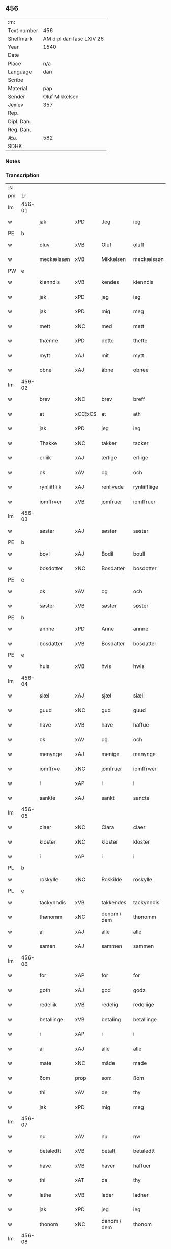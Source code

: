 ** 456
| :m:         |                          |
| Text number | 456                      |
| Shelfmark   | AM dipl dan fasc LXIV 26 |
| Year        | 1540                     |
| Date        |                          |
| Place       | n/a                      |
| Language    | dan                      |
| Scribe      |                          |
| Material    | pap                      |
| Sender      | Oluf Mikkelsen           |
| Jexlev      | 357                      |
| Rep.        |                          |
| Dipl. Dan.  |                          |
| Reg. Dan.   |                          |
| Æa.         | 582                      |
| SDHK        |                          |

*** Notes


*** Transcription
| :s: |        |              |                |             |               |               |               |   |   |   |   |     |   |   |   |        |
| pm  |     1r |              |                |             |               |               |               |   |   |   |   |     |   |   |   |        |
| lm  | 456-01 |              |                |             |               |               |               |   |   |   |   |     |   |   |   |        |
| w   |        | jak          | xPD            | Jeg         |ieg            | Jeg           | Jeg           |   |   |   |   | dan |   |   |   | 456-01 |
| PE  |      b |              |                |             |               |               |               |   |   |   |   |     |   |   |   |        |
| w   |        | oluv         | xVB            | Oluf        |oluff          | oluff         | oluff         |   |   |   |   | dan |   |   |   | 456-01 |
| w   |        | meckælssøn   | xVB            | Mikkelsen   |meckælssøn     | meckælss(øn)  | meckælſ      |   |   |   |   | dan |   |   |   | 456-01 |
| PW  |      e |              |                |             |               |               |               |   |   |   |   |     |   |   |   |        |
| w   |        | kienndis     | xVB            | kendes      |kienndis       | kiennd(is)    | kienn        |   |   |   |   | dan |   |   |   | 456-01 |
| w   |        | jak          | xPD            | jeg         |ieg            | Ieg           | Ieg           |   |   |   |   | dan |   |   |   | 456-01 |
| w   |        | jak          | xPD            | mig         |meg            | meg           | meg           |   |   |   |   | dan |   |   |   | 456-01 |
| w   |        | mett         | xNC            | med         |mett           | mett          | mett          |   |   |   |   | dan |   |   |   | 456-01 |
| w   |        | thænne       | xPD            | dette       |thette         | th(ette)      | thꝫͤ           |   |   |   |   | dan |   |   |   | 456-01 |
| w   |        | mytt         | xAJ            | mit         |mytt           | mytt          | mytt          |   |   |   |   | dan |   |   |   | 456-01 |
| w   |        | obne         | xAJ            | åbne        |obnee          | obnee         | obnee         |   |   |   |   | dan |   |   |   | 456-01 |
| lm  | 456-02 |              |                |             |               |               |               |   |   |   |   |     |   |   |   |        |
| w   |        | brev         | xNC            | brev        |breff          | breff         | bꝛeff         |   |   |   |   | dan |   |   |   | 456-02 |
| w   |        | at           | xCC¦xCS        | at          |ath            | Ath           | Ath           |   |   |   |   | dan |   |   |   | 456-02 |
| w   |        | jak          | xPD            | jeg         |ieg            | Ieg           | Ieg           |   |   |   |   | dan |   |   |   | 456-02 |
| w   |        | Thakke       | xNC            | takker      |tacker         | Tacker        | Tacker        |   |   |   |   | dan |   |   |   | 456-02 |
| w   |        | erliik       | xAJ            | ærlige      |erliige        | E(r)liige     | Elııge       |   |   |   |   | dan |   |   |   | 456-02 |
| w   |        | ok           | xAV            | og          |och            | och           | och           |   |   |   |   | dan |   |   |   | 456-02 |
| w   |        | rynliiffliik | xAJ            | renlivede   |rynliiffliige  | rynliiffliige | ꝛynlııffliige |   |   |   |   | dan |   |   |   | 456-02 |
| w   |        | iomffrver    | xVB            | jomfruer    |iomffruer      | Iomff(rve)r   | Iomffͮr        |   |   |   |   | dan |   |   |   | 456-02 |
| lm  | 456-03 |              |                |             |               |               |               |   |   |   |   |     |   |   |   |        |
| w   |        | søster       | xAJ            | søster      |søster         | søster        | ſøſter        |   |   |   |   | dan |   |   |   | 456-03 |
| PE  |      b |              |                |             |               |               |               |   |   |   |   |     |   |   |   |        |
| w   |        | bovl         | xAJ            | Bodil       |boull          | bovll         | bovll         |   |   |   |   | dan |   |   |   | 456-03 |
| w   |        | bosdotter    | xNC            | Bosdatter   |bosdotter      | bosdott(er)   | boſdott      |   |   |   |   | dan |   |   |   | 456-03 |
| PE  |      e |              |                |             |               |               |               |   |   |   |   |     |   |   |   |        |
| w   |        | ok           | xAV            | og          |och            | och           | och           |   |   |   |   | dan |   |   |   | 456-03 |
| w   |        | søster       | xVB            | søster      |søster         | Søster        | øſter        |   |   |   |   | dan |   |   |   | 456-03 |
| PE  |      b |              |                |             |               |               |               |   |   |   |   |     |   |   |   |        |
| w   |        | annne        | xPD            | Anne        |annne          | Ann(n)e       | Ann̅e          |   |   |   |   | dan |   |   |   | 456-03 |
| w   |        | bosdatter    | xVB            | Bosdatter   |bosdatter      | bosdatt(er)   | boſdatt      |   |   |   |   | dan |   |   |   | 456-03 |
| PE  |      e |              |                |             |               |               |               |   |   |   |   |     |   |   |   |        |
| w   |        | huis         | xVB            | hvis        |hwis           | hwis          | hı          |   |   |   |   | dan |   |   |   | 456-03 |
| lm  | 456-04 |              |                |             |               |               |               |   |   |   |   |     |   |   |   |        |
| w   |        | siæl         | xAJ            | sjæl        |siæll          | Siæll         | ıæll         |   |   |   |   | dan |   |   |   | 456-04 |
| w   |        | guud         | xNC            | gud         |guud           | guud          | guud          |   |   |   |   | dan |   |   |   | 456-04 |
| w   |        | have         | xVB            | have        |haffue         | haffue        | haffue        |   |   |   |   | dan |   |   |   | 456-04 |
| w   |        | ok           | xAV            | og          |och            | och           | och           |   |   |   |   | dan |   |   |   | 456-04 |
| w   |        | menynge      | xAJ            | menige      |menynge        | meny(n)ge     | meny̅ge        |   |   |   |   | dan |   |   |   | 456-04 |
| w   |        | iomffrve     | xNC            | jomfruer    |iomffrwer      | iomffrwer     | ıomffrwer     |   |   |   |   | dan |   |   |   | 456-04 |
| w   |        | i            | xAP            | i           |i              | i             | ı             |   |   |   |   | dan |   |   |   | 456-04 |
| w   |        | sankte       | xAJ            | sankt       |sancte         | S(anc)te      | te̅           |   |   |   |   | dan |   |   |   | 456-04 |
| lm  | 456-05 |              |                |             |               |               |               |   |   |   |   |     |   |   |   |        |
| w   |        | claer        | xNC            | Clara       |claer          | Cla(er)       | Cla          |   |   |   |   | dan |   |   |   | 456-05 |
| w   |        | kloster      | xNC            | kloster     |kloster        | kloster       | kloſter       |   |   |   |   | dan |   |   |   | 456-05 |
| w   |        | i            | xAP            | i           |i              | i             | ı             |   |   |   |   | dan |   |   |   | 456-05 |
| PL  |      b |              |                |             |               |               |               |   |   |   |   |     |   |   |   |        |
| w   |        | roskylle     | xNC            | Roskilde    |roskylle       | Roskylle      | Roſkylle      |   |   |   |   | dan |   |   |   | 456-05 |
| PL  |      e |              |                |             |               |               |               |   |   |   |   |     |   |   |   |        |
| w   |        | tackynndis   | xVB            | takkendes   |tackynndis     | Tackynnd(is)  | Tackynn      |   |   |   |   | dan |   |   |   | 456-05 |
| w   |        | thønomm      | xNC            | denom / dem |thønomm        | thønom(m)     | thønom̅        |   |   |   |   | dan |   |   |   | 456-05 |
| w   |        | al           | xAJ            | alle        |alle           | alle          | alle          |   |   |   |   | dan |   |   |   | 456-05 |
| w   |        | samen        | xAJ            | sammen      |sammen         | sam(m)en      | ſam̅en         |   |   |   |   | dan |   |   |   | 456-05 |
| lm  | 456-06 |              |                |             |               |               |               |   |   |   |   |     |   |   |   |        |
| w   |        | for          | xAP            | for         |for            | for           | for           |   |   |   |   | dan |   |   |   | 456-06 |
| w   |        | goth         | xAJ            | god         |godz           | godz          | godz          |   |   |   |   | dan |   |   |   | 456-06 |
| w   |        | redeliik     | xVB            | redelig     |redeliige      | redeliige     | ꝛedeliige     |   |   |   |   | dan |   |   |   | 456-06 |
| w   |        | betallinge   | xVB            | betaling    |betallinge     | betallinge    | betallınge    |   |   |   |   | dan |   |   |   | 456-06 |
| w   |        | i            | xAP            | i           |i              | i             | i             |   |   |   |   | dan |   |   |   | 456-06 |
| w   |        | al           | xAJ            | alle        |alle           | alle          | alle          |   |   |   |   | dan |   |   |   | 456-06 |
| w   |        | mate         | xNC            | måde        |made           | made          | made          |   |   |   |   | dan |   |   |   | 456-06 |
| w   |        | ßom          | prop           | som         |ßom            | ßom           | ßom           |   |   |   |   | dan |   |   |   | 456-06 |
| w   |        | thi          | xAV            | de          |thy            | thy           | thy           |   |   |   |   | dan |   |   |   | 456-06 |
| w   |        | jak          | xPD            | mig         |meg            | meg           | meg           |   |   |   |   | dan |   |   |   | 456-06 |
| lm  | 456-07 |              |                |             |               |               |               |   |   |   |   |     |   |   |   |        |
| w   |        | nu           | xAV            | nu          |nw             | nw            | nw            |   |   |   |   | dan |   |   |   | 456-07 |
| w   |        | betaledtt    | xVB            | betalt      |betaledtt      | betaledtt     | betaledtt     |   |   |   |   | dan |   |   |   | 456-07 |
| w   |        | have         | xVB            | haver       |haffuer        | haffue(r)     | haffue       |   |   |   |   | dan |   |   |   | 456-07 |
| w   |        | thi          | xAT            | da          |thy            | Thy           | Thÿ           |   |   |   |   | dan |   |   |   | 456-07 |
| w   |        | lathe        | xVB            | lader       |ladher         | ladhe(r)      | ladhe        |   |   |   |   | dan |   |   |   | 456-07 |
| w   |        | jak          | xPD            | jeg         |ieg            | ieg           | ıeg           |   |   |   |   | dan |   |   |   | 456-07 |
| w   |        | thonom       | xNC            | denom / dem |thonom         | thonom        | thonom        |   |   |   |   | dan |   |   |   | 456-07 |
| lm  | 456-08 |              |                |             |               |               |               |   |   |   |   |     |   |   |   |        |
| w   |        | quytt        | xVB            | kvit        |quytt          | quytt         | qűytt         |   |   |   |   | dan |   |   |   | 456-08 |
| w   |        | fri          | xAJ            | fri         |fry            | fry           | frÿ           |   |   |   |   | dan |   |   |   | 456-08 |
| w   |        | for          | xAP            | for         |for            | for           | for           |   |   |   |   | dan |   |   |   | 456-08 |
| w   |        | jak          | xPD            | mig         |meg            | meg           | meg           |   |   |   |   | dan |   |   |   | 456-08 |
| w   |        | ok           | xAV            | og          |och            | och           | och           |   |   |   |   | dan |   |   |   | 456-08 |
| w   |        | al           | xAJ            | alle        |alle           | alle          | alle          |   |   |   |   | dan |   |   |   | 456-08 |
| w   |        | myne         | xPD            | mine        |myne           | my(n)e        | mye          |   |   |   |   | dan |   |   |   | 456-08 |
| w   |        | arffuinge    | xNC            | arvinger    |arffuinge      | arffui(n)ge   | aꝛffuı̅ge      |   |   |   |   | dan |   |   |   | 456-08 |
| w   |        | for          | xAP            | for         |for            | for           | foꝛ           |   |   |   |   | dan |   |   |   | 456-08 |
| w   |        | al           | xAJ            | al          |al             | al            | al            |   |   |   |   | dan |   |   |   | 456-08 |
| w   |        | thenn        | xNC            | den         |thenn          | then(n)       | then̅          |   |   |   |   | dan |   |   |   | 456-08 |
| lm  | 456-09 |              |                |             |               |               |               |   |   |   |   |     |   |   |   |        |
| w   |        | ⸡thenn⸠      | xNC            | den         |⸡thenn⸠        | ⸡then(n)⸠     | ⸡then̅⸠        |   |   |   |   | dan |   |   |   | 456-09 |
| w   |        | gield        | xVB            | gæld        |gield          | gield         | gıeld         |   |   |   |   | dan |   |   |   | 456-09 |
| w   |        | ok           | xAV            | og          |oc             | oc            | oc            |   |   |   |   | dan |   |   |   | 456-09 |
| w   |        | handel       | xNC            | handel      |handell        | handell       | handell       |   |   |   |   | dan |   |   |   | 456-09 |
| w   |        | sum          | xAV            | som         |som            | som           | ſom           |   |   |   |   | dan |   |   |   | 456-09 |
| w   |        | søster       | xAJ            | søster      |søster         | søster        | ſøſter        |   |   |   |   | dan |   |   |   | 456-09 |
| PE  |      b |              |                |             |               |               |               |   |   |   |   |     |   |   |   |        |
| w   |        | bol          | xAJ            | Bodil       |bol            | bol           | bol           |   |   |   |   | dan |   |   |   | 456-09 |
| w   |        | bosdatter    | xNC            | Bosdatter   |bosdatter      | bosdatt(er)   | boſdatt      |   |   |   |   | dan |   |   |   | 456-09 |
| PE  |      e |              |                |             |               |               |               |   |   |   |   |     |   |   |   |        |
| w   |        | ok           | xAV            | og          |och            | och           | och           |   |   |   |   | dan |   |   |   | 456-09 |
| lm  | 456-10 |              |                |             |               |               |               |   |   |   |   |     |   |   |   |        |
| w   |        | jak          | xPD            | jeg         |ieg            | ieg           | ıeg           |   |   |   |   | dan |   |   |   | 456-10 |
| w   |        | have         | xVB            | havde       |haffde         | haffde        | haffde        |   |   |   |   | dan |   |   |   | 456-10 |
| w   |        | samen        | xAJ            | samme       |samme          | sam(m)e       | ſam̅e          |   |   |   |   | dan |   |   |   | 456-10 |
| w   |        |              |                | så          |ßaa            | ßaa           | ßaa           |   |   |   |   | dan |   |   |   | 456-10 |
| w   |        | ßåførst      | prop           | første      |første         | første        | føꝛſte        |   |   |   |   | dan |   |   |   | 456-10 |
| w   |        | thyd         | xNC            | tid         |thyd           | thyd          | thyd          |   |   |   |   | dan |   |   |   | 456-10 |
| w   |        | ok           | xAV            | og          |oc             | oc            | oc            |   |   |   |   | dan |   |   |   | 456-10 |
| w   |        | til          | xAP            | til         |tiill          | tiill         | tiill         |   |   |   |   | dan |   |   |   | 456-10 |
| w   |        | thennne      | xVB            | denne       |thennne        | thenn(n)e     | thenn̅e        |   |   |   |   | dan |   |   |   | 456-10 |
| w   |        | dagh         | xNC            | dag         |dag            | dag           | dag           |   |   |   |   | dan |   |   |   | 456-10 |
| lm  | 456-11 |              |                |             |               |               |               |   |   |   |   |     |   |   |   |        |
| w   |        | thyl         | xAJ            | til         |thyll          | Thyll         | Thyll         |   |   |   |   | dan |   |   |   | 456-11 |
| w   |        | ydermere     | xAJ            | ydermere    |ydermere       | yd(er)mer(e)  | ydmer       |   |   |   |   | dan |   |   |   | 456-11 |
| w   |        | vynærbyrdt   | xAJ            | vidnesbyrd  |uynærbyrdt     | vynæ(r)byrdt  | vynæbyrdt    |   |   |   |   | dan |   |   |   | 456-11 |
| w   |        | trøcker      | xNC            | trykker     |trøcker        | Trøcker       | Tꝛøcker       |   |   |   |   | dan |   |   |   | 456-11 |
| w   |        | jak          | xPD            | jeg         |ieg            | ieg           | ıeg           |   |   |   |   | dan |   |   |   | 456-11 |
| w   |        | mytt         | xAJ            | mit         |mytt           | mytt          | mytt          |   |   |   |   | dan |   |   |   | 456-11 |
| w   |        | syngat       | xAJ            | segl        |syngetz        | syngetz       | yngetz       |   |   |   |   | dan |   |   |   | 456-11 |
| lm  | 456-12 |              |                |             |               |               |               |   |   |   |   |     |   |   |   |        |
| w   |        | nedenn       | xAJ            | neden       |nedenn         | neden(n)      | neden        |   |   |   |   | dan |   |   |   | 456-12 |
| w   |        |              |                | på          |paa            | paa           | paa           |   |   |   |   | dan |   |   |   | 456-12 |
| w   |        | påthænne     | xNC            | dette       |thette         | th(ette)      | thꝫͤ           |   |   |   |   | dan |   |   |   | 456-12 |
| w   |        | mytt         | xAJ            | mit         |mytt           | mytt          | mytt          |   |   |   |   | dan |   |   |   | 456-12 |
| w   |        | obne         | xAJ            | åbne        |obne           | obne          | obne          |   |   |   |   | dan |   |   |   | 456-12 |
| w   |        | brev         | xNC            | brev        |breff          | breff         | bꝛeff         |   |   |   |   | dan |   |   |   | 456-12 |
| w   |        | anno         | lat            |             |anno           | An(n)o        | Ann̅o          |   |   |   |   | lat |   |   |   | 456-12 |
| w   |        | domini       | lat            |             |domini         | dom(in)i      | domı          |   |   |   |   | lat |   |   |   | 456-12 |
| lm  | 456-13 |              |                |             |               |               |               |   |   |   |   |     |   |   |   |        |
| n   |        | mdxxxx       | lat            |             |mdxxxx         | mdxxxx        | dxxxx        |   |   |   |   | lat |   |   |   | 456-13 |
| :e: |        |              |                |             |               |               |               |   |   |   |   |     |   |   |   |        |







